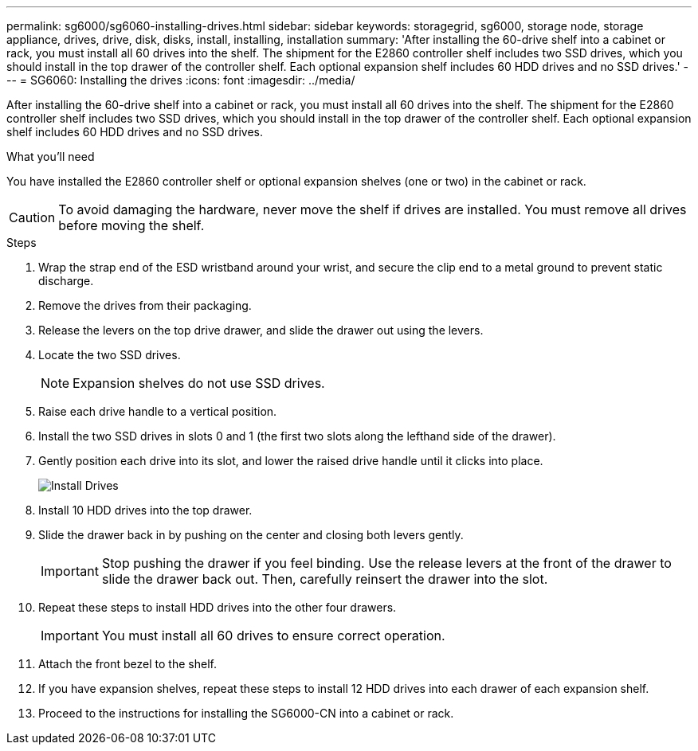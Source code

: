 ---
permalink: sg6000/sg6060-installing-drives.html
sidebar: sidebar
keywords: storagegrid, sg6000, storage node, storage appliance, drives, drive, disk, disks, install, installing, installation
summary: 'After installing the 60-drive shelf into a cabinet or rack, you must install all 60 drives into the shelf. The shipment for the E2860 controller shelf includes two SSD drives, which you should install in the top drawer of the controller shelf. Each optional expansion shelf includes 60 HDD drives and no SSD drives.'
---
= SG6060: Installing the drives
:icons: font
:imagesdir: ../media/

[.lead]
After installing the 60-drive shelf into a cabinet or rack, you must install all 60 drives into the shelf. The shipment for the E2860 controller shelf includes two SSD drives, which you should install in the top drawer of the controller shelf. Each optional expansion shelf includes 60 HDD drives and no SSD drives.

.What you'll need

You have installed the E2860 controller shelf or optional expansion shelves (one or two) in the cabinet or rack.

CAUTION: To avoid damaging the hardware, never move the shelf if drives are installed. You must remove all drives before moving the shelf.

.Steps

. Wrap the strap end of the ESD wristband around your wrist, and secure the clip end to a metal ground to prevent static discharge.
. Remove the drives from their packaging.
. Release the levers on the top drive drawer, and slide the drawer out using the levers.
. Locate the two SSD drives.
+
NOTE: Expansion shelves do not use SSD drives.

. Raise each drive handle to a vertical position.
. Install the two SSD drives in slots 0 and 1 (the first two slots along the lefthand side of the drawer).
. Gently position each drive into its slot, and lower the raised drive handle until it clicks into place.
+
image::../media/install_drives_in_e2860.gif[Install Drives]

. Install 10 HDD drives into the top drawer.
. Slide the drawer back in by pushing on the center and closing both levers gently.
+
IMPORTANT: Stop pushing the drawer if you feel binding. Use the release levers at the front of the drawer to slide the drawer back out. Then, carefully reinsert the drawer into the slot.

. Repeat these steps to install HDD drives into the other four drawers.
+
IMPORTANT: You must install all 60 drives to ensure correct operation.

. Attach the front bezel to the shelf.
. If you have expansion shelves, repeat these steps to install 12 HDD drives into each drawer of each expansion shelf.
. Proceed to the instructions for installing the SG6000-CN into a cabinet or rack.
